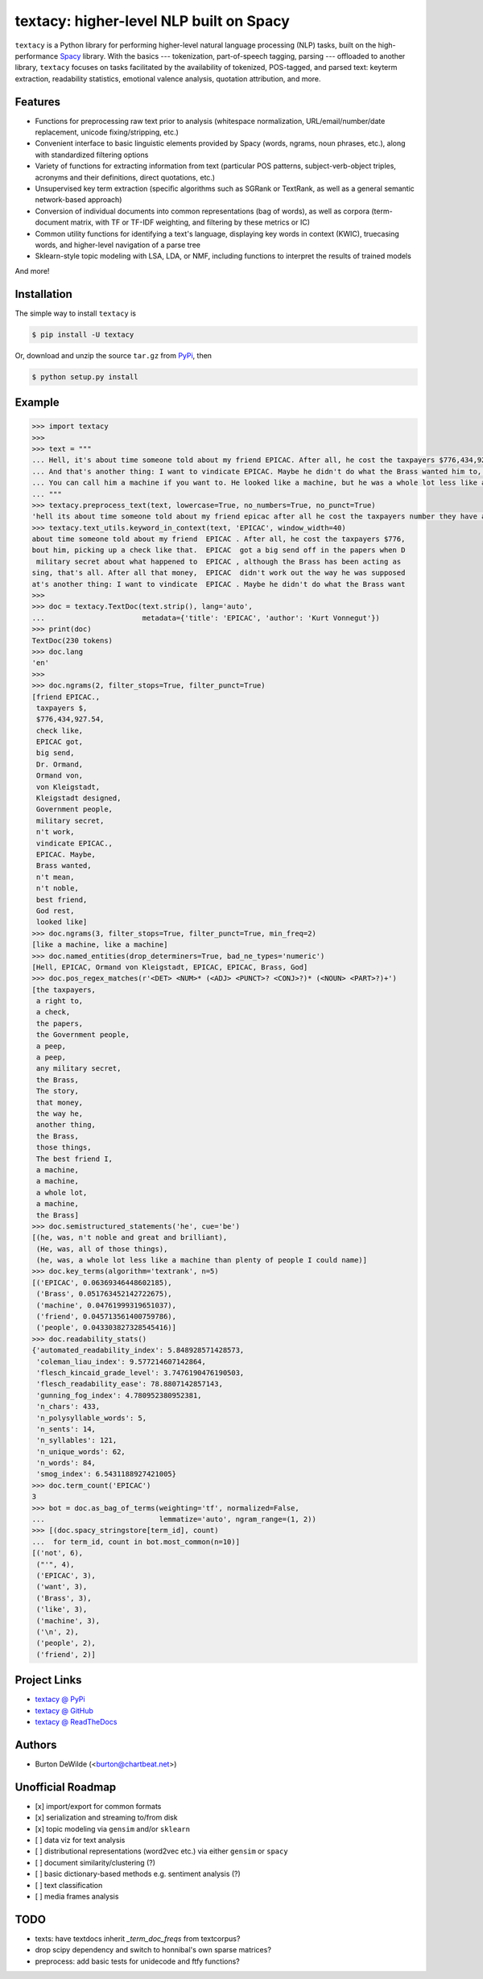 ========================================
textacy: higher-level NLP built on Spacy
========================================

``textacy`` is a Python library for performing higher-level natural language processing (NLP) tasks, built on the high-performance `Spacy <https://spacy.io/>`_ library. With the basics --- tokenization, part-of-speech tagging, parsing --- offloaded to another library, ``textacy`` focuses on tasks facilitated by the availability of tokenized, POS-tagged, and parsed text: keyterm extraction, readability statistics, emotional valence analysis, quotation attribution, and more.


Features
--------

- Functions for preprocessing raw text prior to analysis (whitespace normalization, URL/email/number/date replacement, unicode fixing/stripping, etc.)
- Convenient interface to basic linguistic elements provided by Spacy (words, ngrams, noun phrases, etc.), along with standardized filtering options
- Variety of functions for extracting information from text (particular POS patterns, subject-verb-object triples, acronyms and their definitions, direct quotations, etc.)
- Unsupervised key term extraction (specific algorithms such as SGRank or TextRank, as well as a general semantic network-based approach)
- Conversion of individual documents into common representations (bag of words), as well as corpora (term-document matrix, with TF or TF-IDF weighting, and filtering by these metrics or IC)
- Common utility functions for identifying a text's language, displaying key words in context (KWIC), truecasing words, and higher-level navigation of a parse tree
- Sklearn-style topic modeling with LSA, LDA, or NMF, including functions to interpret the results of trained models

And more!


Installation
------------

The simple way to install ``textacy`` is

.. code-block:: console

    $ pip install -U textacy

Or, download and unzip the source ``tar.gz`` from  `PyPi <https://pypi.python.org/pypi/textacy>`_, then

.. code-block:: console

    $ python setup.py install


Example
-------

.. code-block:: pycon

    >>> import textacy
    >>>
    >>> text = """
    ... Hell, it's about time someone told about my friend EPICAC. After all, he cost the taxpayers $776,434,927.54. They have a right to know about him, picking up a check like that. EPICAC got a big send off in the papers when Dr. Ormand von Kleigstadt designed him for the Government people. Since then, there hasn't been a peep about him -- not a peep. It isn't any military secret about what happened to EPICAC, although the Brass has been acting as though it were. The story is embarrassing, that's all. After all that money, EPICAC didn't work out the way he was supposed to.
    ... And that's another thing: I want to vindicate EPICAC. Maybe he didn't do what the Brass wanted him to, but that doesn't mean he wasn't noble and great and brilliant. He was all of those things. The best friend I ever had, God rest his soul.
    ... You can call him a machine if you want to. He looked like a machine, but he was a whole lot less like a machine than plenty of people I could name. That's why he fizzled as far as the Brass was concerned.
    ... """
    >>> textacy.preprocess_text(text, lowercase=True, no_numbers=True, no_punct=True)
    'hell its about time someone told about my friend epicac after all he cost the taxpayers number they have a right to know about him picking up a check like that epicac got a big send off in the papers when dr ormand von kleigstadt designed him for the government people since then there hasnt been a peep about him not a peep it isnt any military secret about what happened to epicac although the brass has been acting as though it were the story is embarrassing thats all after all that money epicac didnt work out the way he was supposed to\nand thats another thing i want to vindicate epicac maybe he didnt do what the brass wanted him to but that doesnt mean he wasnt noble and great and brilliant he was all of those things the best friend i ever had god rest his soul\nyou can call him a machine if you want to he looked like a machine but he was a whole lot less like a machine than plenty of people i could name thats why he fizzled as far as the brass was concerned'
    >>> textacy.text_utils.keyword_in_context(text, 'EPICAC', window_width=40)
    about time someone told about my friend  EPICAC . After all, he cost the taxpayers $776,
    bout him, picking up a check like that.  EPICAC  got a big send off in the papers when D
     military secret about what happened to  EPICAC , although the Brass has been acting as
    sing, that's all. After all that money,  EPICAC  didn't work out the way he was supposed
    at's another thing: I want to vindicate  EPICAC . Maybe he didn't do what the Brass want
    >>>
    >>> doc = textacy.TextDoc(text.strip(), lang='auto',
    ...                       metadata={'title': 'EPICAC', 'author': 'Kurt Vonnegut'})
    >>> print(doc)
    TextDoc(230 tokens)
    >>> doc.lang
    'en'
    >>>
    >>> doc.ngrams(2, filter_stops=True, filter_punct=True)
    [friend EPICAC.,
     taxpayers $,
     $776,434,927.54,
     check like,
     EPICAC got,
     big send,
     Dr. Ormand,
     Ormand von,
     von Kleigstadt,
     Kleigstadt designed,
     Government people,
     military secret,
     n't work,
     vindicate EPICAC.,
     EPICAC. Maybe,
     Brass wanted,
     n't mean,
     n't noble,
     best friend,
     God rest,
     looked like]
    >>> doc.ngrams(3, filter_stops=True, filter_punct=True, min_freq=2)
    [like a machine, like a machine]
    >>> doc.named_entities(drop_determiners=True, bad_ne_types='numeric')
    [Hell, EPICAC, Ormand von Kleigstadt, EPICAC, EPICAC, Brass, God]
    >>> doc.pos_regex_matches(r'<DET> <NUM>* (<ADJ> <PUNCT>? <CONJ>?)* (<NOUN> <PART>?)+')
    [the taxpayers,
     a right to,
     a check,
     the papers,
     the Government people,
     a peep,
     a peep,
     any military secret,
     the Brass,
     The story,
     that money,
     the way he,
     another thing,
     the Brass,
     those things,
     The best friend I,
     a machine,
     a machine,
     a whole lot,
     a machine,
     the Brass]
    >>> doc.semistructured_statements('he', cue='be')
    [(he, was, n't noble and great and brilliant),
     (He, was, all of those things),
     (he, was, a whole lot less like a machine than plenty of people I could name)]
    >>> doc.key_terms(algorithm='textrank', n=5)
    [('EPICAC', 0.06369346448602185),
     ('Brass', 0.051763452142722675),
     ('machine', 0.04761999319651037),
     ('friend', 0.045713561400759786),
     ('people', 0.043303827328545416)]
    >>> doc.readability_stats()
    {'automated_readability_index': 5.848928571428573,
     'coleman_liau_index': 9.577214607142864,
     'flesch_kincaid_grade_level': 3.7476190476190503,
     'flesch_readability_ease': 78.8807142857143,
     'gunning_fog_index': 4.780952380952381,
     'n_chars': 433,
     'n_polysyllable_words': 5,
     'n_sents': 14,
     'n_syllables': 121,
     'n_unique_words': 62,
     'n_words': 84,
     'smog_index': 6.5431188927421005}
    >>> doc.term_count('EPICAC')
    3
    >>> bot = doc.as_bag_of_terms(weighting='tf', normalized=False,
    ...                           lemmatize='auto', ngram_range=(1, 2))
    >>> [(doc.spacy_stringstore[term_id], count)
    ...  for term_id, count in bot.most_common(n=10)]
    [('not', 6),
     ("'", 4),
     ('EPICAC', 3),
     ('want', 3),
     ('Brass', 3),
     ('like', 3),
     ('machine', 3),
     ('\n', 2),
     ('people', 2),
     ('friend', 2)]


Project Links
-------------

- `textacy @ PyPi <https://pypi.python.org/pypi/textacy>`_
- `textacy @ GitHub <https://github.com/chartbeat-labs/textacy>`_
- `textacy @ ReadTheDocs <http://textacy.readthedocs.org/en/latest/>`_


Authors
-------

- Burton DeWilde (<burton@chartbeat.net>)


Unofficial Roadmap
------------------

- [x] import/export for common formats
- [x] serialization and streaming to/from disk
- [x] topic modeling via ``gensim`` and/or ``sklearn``
- [ ] data viz for text analysis
- [ ] distributional representations (word2vec etc.) via either ``gensim`` or ``spacy``
- [ ] document similarity/clustering (?)
- [ ] basic dictionary-based methods e.g. sentiment analysis (?)
- [ ] text classification
- [ ] media frames analysis


TODO
----

- texts: have textdocs inherit `_term_doc_freqs` from textcorpus?
- drop scipy dependency and switch to honnibal's own sparse matrices?
- preprocess: add basic tests for unidecode and ftfy functions?
